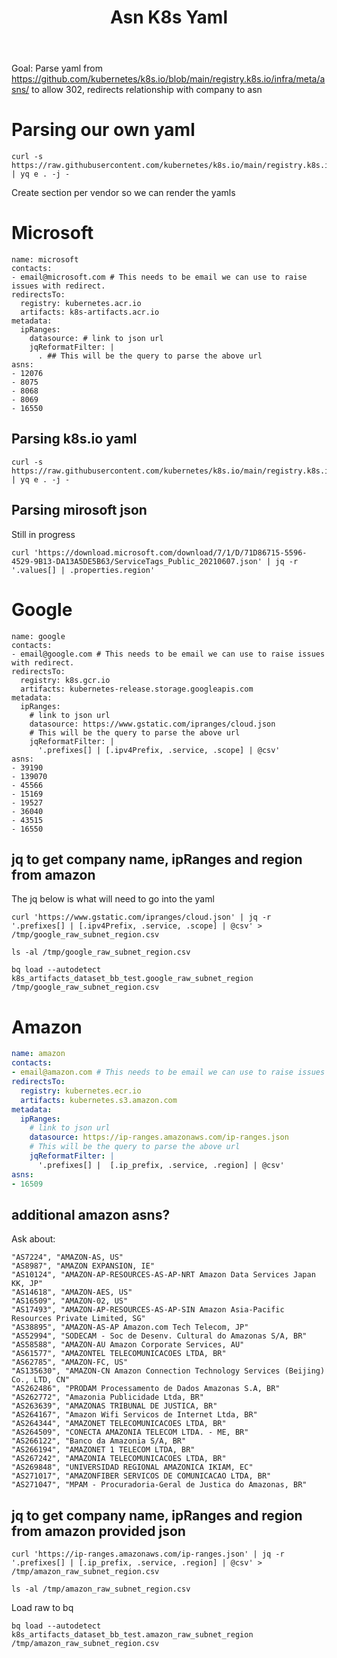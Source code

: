 #+TITLE: Asn K8s Yaml
Goal: Parse yaml from https://github.com/kubernetes/k8s.io/blob/main/registry.k8s.io/infra/meta/asns/
to allow 302, redirects relationship with company to asn

* Parsing our own yaml
#+begin_src shell
curl -s https://raw.githubusercontent.com/kubernetes/k8s.io/main/registry.k8s.io/infra/meta/asns/microsoft.yaml | yq e . -j -
#+end_src

#+RESULTS:
#+begin_example
{
  "name": "microsoft",
  "redirectsTo": {
    "registry": "kubernetes.acr.io",
    "artifacts": "k8s-artifacts.acr.io"
  },
  "asns": [
    12076,
    8075,
    8068,
    8069,
    16550
  ]
}
#+end_example

Create section per vendor so we can render the yamls 
* Microsoft
#+begin_src yaml tangle (concat (getenv "HOME") "/tmp/microsoft.yaml") 
name: microsoft
contacts:
- email@microsoft.com # This needs to be email we can use to raise issues with redirect.
redirectsTo:
  registry: kubernetes.acr.io
  artifacts: k8s-artifacts.acr.io
metadata:
  ipRanges: 
    datasource: # link to json url
    jqReformatFilter: |
      . ## This will be the query to parse the above url  
asns:
- 12076
- 8075
- 8068
- 8069
- 16550
#+end_src
** Parsing k8s.io yaml
#+begin_src shell
curl -s https://raw.githubusercontent.com/kubernetes/k8s.io/main/registry.k8s.io/infra/meta/asns/microsoft.yaml | yq e . -j - 
#+end_src

#+RESULTS:
#+begin_example
{
  "name": "microsoft",
  "redirectsTo": {
    "registry": "kubernetes.acr.io",
    "artifacts": "k8s-artifacts.acr.io"
  },
  "asns": [
    12076,
    8075,
    8068,
    8069,
    16550
  ]
}
#+end_example

** Parsing mirosoft json
Still in progress
#+begin_src shell
curl 'https://download.microsoft.com/download/7/1/D/71D86715-5596-4529-9B13-DA13A5DE5B63/ServiceTags_Public_20210607.json' | jq -r '.values[] | .properties.region'
#+end_src
* Google
#+begin_src yaml tangle (concat (getenv "HOME") "/tmp/google.yaml")  
name: google
contacts:
- email@google.com # This needs to be email we can use to raise issues with redirect.
redirectsTo:
  registry: k8s.gcr.io
  artifacts: kubernetes-release.storage.googleapis.com
metadata:
  ipRanges: 
    # link to json url
    datasource: https://www.gstatic.com/ipranges/cloud.json 
    # This will be the query to parse the above url  
    jqReformatFilter: |
      '.prefixes[] | [.ipv4Prefix, .service, .scope] | @csv'
asns:
- 39190
- 139070
- 45566
- 15169
- 19527
- 36040
- 43515
- 16550
#+end_src
** jq to get company name, ipRanges and region from amazon
The jq below is what will need to go into the yaml
#+begin_src shell
curl 'https://www.gstatic.com/ipranges/cloud.json' | jq -r '.prefixes[] | [.ipv4Prefix, .service, .scope] | @csv' > /tmp/google_raw_subnet_region.csv
#+end_src

#+RESULTS:
#+begin_example
#+end_example
#+begin_src shell
ls -al /tmp/google_raw_subnet_region.csv
#+end_src

#+RESULTS:
#+begin_example
-rw-r--r-- 1 ii ii 19947 Jun  8 10:04 /tmp/google_raw_subnet_region.csv
#+end_example
#+begin_src shell
bq load --autodetect k8s_artifacts_dataset_bb_test.google_raw_subnet_region /tmp/google_raw_subnet_region.csv
#+end_src

#+RESULTS:
#+begin_example
#+end_example

* Amazon
#+begin_src yaml
name: amazon
contacts:
- email@amazon.com # This needs to be email we can use to raise issues with redirect.
redirectsTo:
  registry: kubernetes.ecr.io
  artifacts: kubernetes.s3.amazon.com
metadata:
  ipRanges: 
    # link to json url
    datasource: https://ip-ranges.amazonaws.com/ip-ranges.json
    # This will be the query to parse the above url  
    jqReformatFilter: |
      '.prefixes[] |  [.ip_prefix, .service, .region] | @csv'   
asns:
- 16509
#+end_src
** additional amazon asns?
Ask about:
#+begin_example
"AS7224", "AMAZON-AS, US"
"AS8987", "AMAZON EXPANSION, IE"
"AS10124", "AMAZON-AP-RESOURCES-AS-AP-NRT Amazon Data Services Japan KK, JP"
"AS14618", "AMAZON-AES, US"
"AS16509", "AMAZON-02, US"
"AS17493", "AMAZON-AP-RESOURCES-AS-AP-SIN Amazon Asia-Pacific Resources Private Limited, SG"
"AS38895", "AMAZON-AS-AP Amazon.com Tech Telecom, JP"
"AS52994", "SODECAM - Soc de Desenv. Cultural do Amazonas S/A, BR"
"AS58588", "AMAZON-AU Amazon Corporate Services, AU"
"AS61577", "AMAZONTEL TELECOMUNICACOES LTDA, BR"
"AS62785", "AMAZON-FC, US"
"AS135630", "AMAZON-CN Amazon Connection Technology Services (Beijing) Co., LTD, CN"
"AS262486", "PRODAM Processamento de Dados Amazonas S.A, BR"
"AS262772", "Amazonia Publicidade Ltda, BR"
"AS263639", "AMAZONAS TRIBUNAL DE JUSTICA, BR"
"AS264167", "Amazon Wifi Servicos de Internet Ltda, BR"
"AS264344", "AMAZONET TELECOMUNICACOES LTDA, BR"
"AS264509", "CONECTA AMAZONIA TELECOM LTDA. - ME, BR"
"AS266122", "Banco da Amazonia S/A, BR"
"AS266194", "AMAZONET 1 TELECOM LTDA, BR"
"AS267242", "AMAZONIA TELECOMUNICACOES LTDA, BR"
"AS269848", "UNIVERSIDAD REGIONAL AMAZONICA IKIAM, EC"
"AS271017", "AMAZONFIBER SERVICOS DE COMUNICACAO LTDA, BR"
"AS271047", "MPAM - Procuradoria-Geral de Justica do Amazonas, BR"
#+end_example
** jq to get company name, ipRanges and region from amazon provided json
#+begin_src shell
curl 'https://ip-ranges.amazonaws.com/ip-ranges.json' | jq -r '.prefixes[] | [.ip_prefix, .service, .region] | @csv' > /tmp/amazon_raw_subnet_region.csv
#+end_src

#+RESULTS:
#+begin_example
#+end_example
#+begin_src shell
ls -al /tmp/amazon_raw_subnet_region.csv
#+end_src

#+RESULTS:
#+begin_example
-rw-r--r-- 1 ii ii 183495 Jun  8 10:02 /tmp/amazon_raw_subnet_region.csv
#+end_example
Load raw to bq
#+begin_src shell
bq load --autodetect k8s_artifacts_dataset_bb_test.amazon_raw_subnet_region /tmp/amazon_raw_subnet_region.csv
#+end_src

#+RESULTS:
#+begin_example
#+end_example

